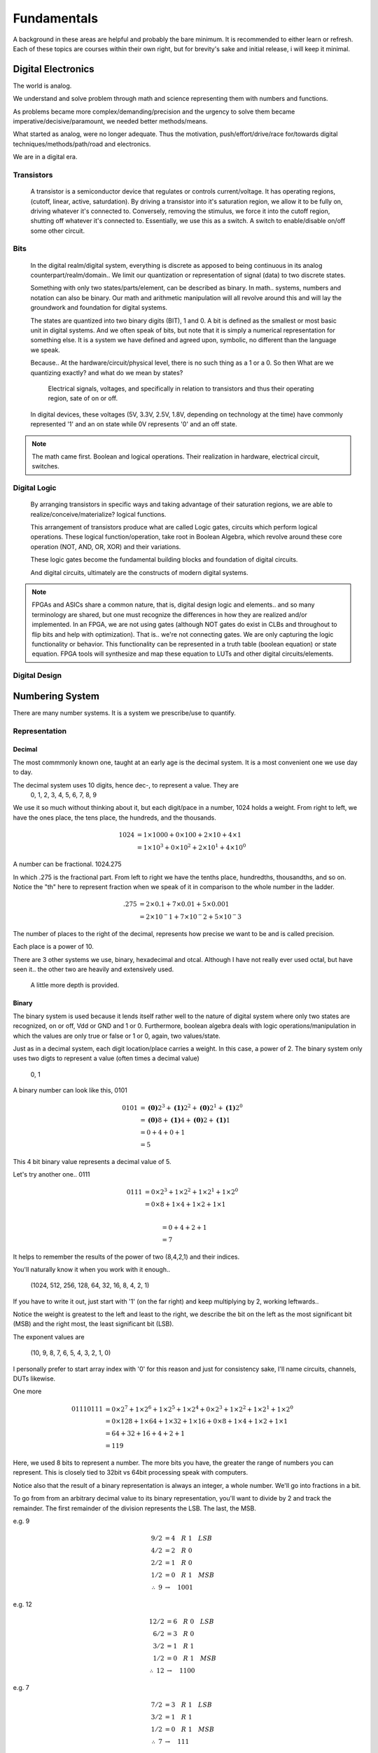 Fundamentals
************************
A background in these areas are helpful and probably the bare minimum. It is recommended to either learn or refresh.
Each of these topics are courses within their own right, but for brevity's sake and initial release, i will keep it minimal.


Digital Electronics
============================================================
The world is analog. 

We understand and solve problem through math and science representing them with numbers and functions.

As problems became more complex/demanding/precision and the urgency to solve them became imperative/decisive/paramount, we needed better methods/means.

What started as analog, were no longer adequate. Thus the motivation, push/effort/drive/race for/towards digital techniques/methods/path/road and electronics.

We are in a digital era. 


Transistors
------------------
    A transistor is a semiconductor device that regulates or controls current/voltage. 
    It has operating regions, (cutoff, linear, active, saturdation). 
    By driving a transistor into it's saturation region, we allow it to be fully on, driving whatever it's connected to.
    Conversely, removing the stimulus, we force it into the cutoff region, shutting off whatever it's connected to.
    Essentially, we use this as a switch. A switch to enable/disable on/off some other circuit.

Bits
------------------
    In the digital realm/digital system, everything is discrete as apposed to being continuous in its analog counterpart/realm/domain..
    We limit our quantization or representation of signal (data) to two discrete states.

    Something with only two states/parts/element, can be described as binary.
    In math.. systems, numbers and notation can also be binary.
    Our math and arithmetic manipulation will all revolve around this and will lay the groundwork and foundation for digital systems.

    The states are quantized into two binary digits (BIT), 1 and 0. 
    A bit is defined as the smallest or most basic unit in digital systems.
    And we often speak of bits, but note that it is simply a numerical representation for something else.
    It is a system we have defined and agreed upon, symbolic, no different than the language we speak.


    Because..
    At the hardware/circuit/physical level, there is no such thing as a 1 or a 0.
    So then What are we quantizing exactly? and what do we mean by states?
    
        Electrical signals, voltages, and specifically in relation to transistors and thus their operating region, sate of on or off.

    In digital devices, these voltages (5V, 3.3V, 2.5V, 1.8V, depending on technology at the time) have commonly represented '1' and an on state while 
    0V represents '0' and an off state.

    

    


.. note::
    The math came first. Boolean and logical operations. Their realization in hardware, electrical circuit, switches.



Digital Logic
------------------
    By arranging transistors in specific ways and taking advantage of their saturation regions, we are able to realize/conceive/materialize? logical functions.

    This arrangement of transistors produce what are called Logic gates, circuits which perform logical operations. 
    These logical function/operation, take root in Boolean Algebra, which revolve around these core operation (NOT, AND, OR, XOR) and their variations.
    
    These logic gates become the fundamental building blocks and foundation of digital circuits.
    
    And digital circuits, ultimately are the constructs of modern digital systems.


.. note::
   FPGAs and ASICs share a common nature, that is, digital design logic and elements.. and so many terminology are shared, but one must recognize the differences 
   in how they are realized and/or implemented.    In an FPGA, we are not using gates (although NOT gates do exist in CLBs and throughout to flip bits and help with optimization). 
   That is.. we're not connecting gates. We are only capturing the logic functionality or behavior. This functionality can be represented in a truth table 
   (boolean equation) or state equation. FPGA tools will synthesize and map these equation to LUTs and other digital circuits/elements.


Digital Design
------------------








Numbering System
============================================================
There are many number systems. It is a system we prescribe/use to quantify.


Representation
--------------------------------
    
Decimal
^^^^^^^^^^^^^^
The most commmonly known one, taught at an early age is the decimal system.
It is a most convenient one we use day to day.

The decimal system uses 10 digits, hence dec-, to represent a value. They are
    0, 1, 2, 3, 4, 5, 6, 7, 8, 9

We use it so much without thinking about it, but each digit/pace in a number, 1024 holds a weight.
From right to left, we have the ones place, the tens place, the hundreds, and the thousands.

.. math::

    1024    &= 1 \times 1000 + 0 \times 100 + 2 \times 10 + 4 \times 1\\
            &= 1 \times 10^3 + 0 \times 10^2 + 2 \times 10^1 + 4 \times 10^0

A number can be fractional.
1024.275

In which .275 is the fractional part. From left to right we have the tenths place, hundredths, thousandths, and so on.
Notice the "th" here to represent fraction when we speak of it in comparison to the whole number in the ladder.

.. math::

    .275    & = 2 \times 0.1 + 7 \times 0.01 + 5 \times 0.001\\
            &= 2 \times 10^-1 + 7 \times 10^-2 + 5 \times 10^-3

The number of places to the right of the decimal, represents how precise we want to be and is called precision.

Each place is a power of 10. 

There are 3 other systems we use, binary, hexadecimal and otcal. Although I have not really ever used octal, but have seen it.. 
the other two are heavily and extensively used. 


    A little more depth is provided.



Binary
^^^^^^^^^^^^^^
The binary system is used because it lends itself rather well to the nature of digital system where only two states are recognized, on or off, Vdd or GND and 1 or 0.
Furthermore, boolean algebra deals with logic operations/manipulation in which the values are only true or false or 1 or 0, again, two values/state.

Just as in a decimal system, each digit location/place carries a weight. 
In this case, a power of 2. The binary system only uses two digts to represent a value (often times a decimal value)
    0, 1

A binary number can look like this, 0101

.. math::

    0101    &= \mathbf{(0)}2^3 + \mathbf{(1)}2^2 + \mathbf{(0)}2^1 + \mathbf{(1)}2^0\\
            &= \mathbf{(0)}8 + \mathbf{(1)}4 + \mathbf{(0)}2 + \mathbf{(1)}1\\
            &= 0 + 4 + 0 + 1\\
            &= 5

.. math::


            
             

This 4 bit binary value represents a decimal value of 5. 

Let's try another one.. 0111

.. math::

    0111    &= \underline{0} \times 2^3 + \underline{1} \times 2^2 + \underline{1} \times 2^1 + \underline{1} \times 2^0\\
            &= \underline{0} \times 8 + \underline{1} \times 4 + \underline{1} \times 2 + \underline{1} \times 1\\
            
            &= 0 + 4 + 2 + 1\\
            &= 7

It helps to remember the results of the power of two (8,4,2,1) and their indices.

You'll naturally know it when you work with it enough.. 

    (1024, 512, 256, 128, 64, 32, 16, 8, 4, 2, 1)

If you have to write it out, just start with '1' (on the far right) and keep multiplying by 2, working leftwards..

Notice the weight is greatest to the left and least to the right, we describe the bit on the left as the most significant bit (MSB)
and the right most, the least significant bit (LSB).

The exponent values are 

    (10, 9, 8, 7, 6, 5, 4, 3, 2, 1, 0)

I personally prefer to start array index with '0' for this reason and just for consistency sake, I'll name circuits, channels, DUTs likewise.



One more

.. math::

    01110111    &= 0 \times 2^7 + 1 \times 2^6 + 1 \times 2^5 + 1 \times 2^4 + 0 \times 2^3 + 1 \times 2^2 + 1 \times 2^1 + 1 \times 2^0\\
                &= 0 \times 128 + 1 \times 64 + 1 \times 32 + 1 \times 16 + 0 \times 8 + 1 \times 4 + 1 \times 2 + 1 \times 1\\
                &= 64 + 32 + 16 + 4 + 2 + 1\\
                &= 119
                
Here, we used 8 bits to represent a number. The more bits you have, the greater the range of numbers you can represent.
This is closely tied to 32bit vs 64bit processing speak with computers.

Notice also that the result of a binary representation is always an integer, a whole number. We'll go into fractions in a bit.


To go from from an arbitrary decimal value to its binary representation, you'll want to divide by 2 and track the remainder.
The first remainder of the division represents the LSB. The last, the MSB.

e.g. 9

.. math::

    9/2 &= 4\quad R\; 1\quad LSB\\
    4/2 &= 2\quad R\; 0\\
    2/2 &= 1\quad R\; 0\\
    1/2 &= 0\quad R\; 1\quad MSB\\
    \therefore \; 9   &\rightarrow\quad 1001


e.g. 12

.. math::

    12/2    &= 6\quad R\; 0\quad LSB\\
    6/2     &= 3\quad R\; 0\\
    3/2     &= 1\quad R\; 1\\
    1/2     &= 0\quad R\; 1\quad MSB\\
    \therefore \; 12      &\rightarrow\quad 1100

e.g. 7

.. math::

    7/2 &= 3\quad R\; 1\quad LSB\\
    3/2 &= 1\quad R\; 1\\
    1/2 &= 0\quad R\; 1\quad MSB\\
    \therefore \; 7   &\rightarrow\quad 111 
    
Notice 9 and 12 requires 4 bits to represent it while 7 only requires 3 bits. You can sign extend (discussed later) and represent 
7 with 4bits, it will be 0111. 

Lets try a larger number

e.g. 36

.. math::

    36/2    &= 18\quad R\; 0\quad LSB\\
    18/2    &= 9\quad R\; 0\\
    9/2     &= 4\quad R\; 1\\
    4/2     &= 2\quad R\; 0\\
    2/2     &= 1\quad R\; 0\\
    1/2     &= 0\quad R\; 1\quad MSB\\
    \therefore \; 12      &\rightarrow\quad 100100

This time 6 bits are required to represent the decimal value.
For compeletness..

.. math::

    100100  &= 1 \times 32 + 0 \times 16 + 0 \times 8 + 1 \times 4 + 0 \times 2 + 0 \times 1\\
            &= 32 + 4\\
            &= 36


.. note::
    
    Windows has programmer mode in its calculator app. It is very useful for doing conversions or checking your work.
    Or whip them up in excel. they have dec2bin or bin2dec, and you can create a table.
    


Lends itself to..

Hexadecimal
^^^^^^^^^^^^^^
The other numberal system used extensively is the hexadecimal system. hex- 16 digit/values are used and place/location are powers of 16.
        0, 1, 2, 3, 4, 5, 6, 7, 8, 9, 10, 11, 12, 13, 14, 15

Decimal values 10 through 15 are represented by alphabetical characters, A through F.
        0, 1, 2, 3, 4, 5, 6, 7, 8, 9, A, B, C, D, E, F

Because the weights are greater here, I'll use larger decimal numbers to convey the same idea from previous sections..
    I will show a couple hexadecimal value, and convert it to decimal. 
    
    I will show how to convert from decimal to hexidecimal.

    I will show how hexadcimal is related to binary. and the conversion between the two.


.. note::
    
    We use base-2, base-10, base-16. which is the same as radix-2, radix-10, radix-16.



Octal
^^^^^^^^^^^^^^


Fixed- and Floating-Point
--------------------------------

Binary Arithmetic
--------------------------------






Hardware Descriptive Language (VHDL or Verilog)
============================================================


